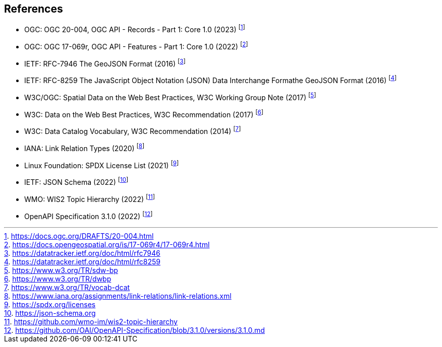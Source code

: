 == References

* [[ogcapi-records]] OGC: OGC 20-004, OGC API - Records - Part 1: Core 1.0 (2023) footnote:[https://docs.ogc.org/DRAFTS/20-004.html]
* [[ogcapi-features]] OGC: OGC 17-069r, OGC API - Features - Part 1: Core 1.0 (2022) footnote:[https://docs.opengeospatial.org/is/17-069r4/17-069r4.html]
* [[rfc7946]] IETF: RFC-7946 The GeoJSON Format (2016) footnote:[https://datatracker.ietf.org/doc/html/rfc7946]
* [[rfc8259]] IETF: RFC-8259 The JavaScript Object Notation (JSON) Data Interchange Formathe GeoJSON Format (2016) footnote:[https://datatracker.ietf.org/doc/html/rfc8259]
* W3C/OGC: Spatial Data on the Web Best Practices, W3C Working Group Note (2017) footnote:[https://www.w3.org/TR/sdw-bp]
* W3C: Data on the Web Best Practices, W3C Recommendation (2017) footnote:[https://www.w3.org/TR/dwbp]
* W3C: Data Catalog Vocabulary, W3C Recommendation (2014) footnote:[https://www.w3.org/TR/vocab-dcat]
* IANA: Link Relation Types (2020) footnote:[https://www.iana.org/assignments/link-relations/link-relations.xml]
* Linux Foundation: SPDX License List (2021) footnote:[https://spdx.org/licenses]
* [[json-schema]] IETF: JSON Schema (2022) footnote:[https://json-schema.org]
* [[wis2-topic-hierarchy]] WMO: WIS2 Topic Hierarchy (2022) footnote:[https://github.com/wmo-im/wis2-topic-hierarchy]
* [[openapi]] OpenAPI Specification 3.1.0 (2022) footnote:[https://github.com/OAI/OpenAPI-Specification/blob/3.1.0/versions/3.1.0.md]
